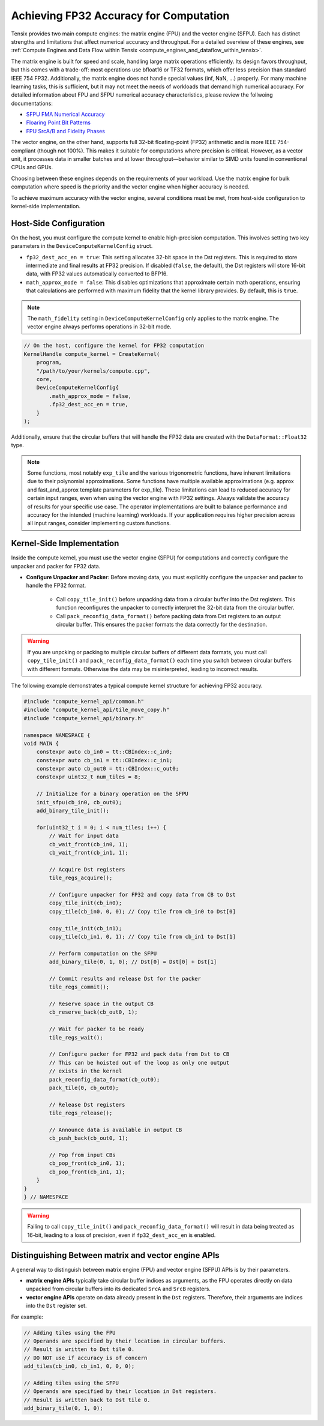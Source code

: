 .. _achieving_fp32_accuracy_for_computation:

Achieving FP32 Accuracy for Computation
=======================================

Tensix provides two main compute engines: the matrix engine (FPU) and the vector engine (SFPU). Each has distinct strengths and limitations that affect numerical accuracy and throughput. For a detailed overview of these engines, see :ref:`Compute Engines and Data Flow within Tensix <compute_engines_and_dataflow_within_tensix>`.

The matrix engine is built for speed and scale, handling large matrix operations efficiently. Its design favors throughput, but this comes with a trade-off: most operations use bfloat16 or TF32 formats, which offer less precision than standard IEEE 754 FP32. Additionally, the matrix engine does not handle special values (inf, NaN, ...) properly. For many machine learning tasks, this is sufficient, but it may not meet the needs of workloads that demand high numerical accuracy. For detailed information about FPU and SFPU numerical accuracy characteristics, please review the follwoing documentations:

* `SFPU FMA Numerical Accuracy <https://github.com/tenstorrent/tt-isa-documentation/blob/main/Miscellaneous/FMA/README.md#correctness-of-fma_model_ieee>`_
* `Floaring Point Bit Patterns <https://github.com/tenstorrent/tt-isa-documentation/blob/main/WormholeB0/TensixTile/TensixCoprocessor/FloatBitPatterns.md>`_
* `FPU SrcA/B and Fidelity Phases <https://github.com/tenstorrent/tt-isa-documentation/blob/main/WormholeB0/TensixTile/TensixCoprocessor/SrcASrcB.md>`_

The vector engine, on the other hand, supports full 32-bit floating-point (FP32) arithmetic and is more IEEE 754-compliant (though not 100%). This makes it suitable for computations where precision is critical. However, as a vector unit, it processes data in smaller batches and at lower throughput—behavior similar to SIMD units found in conventional CPUs and GPUs.

Choosing between these engines depends on the requirements of your workload. Use the matrix engine for bulk computation where speed is the priority and the vector engine when higher accuracy is needed.

To achieve maximum accuracy with the vector engine, several conditions must be met, from host-side configuration to kernel-side implementation.

Host-Side Configuration
-----------------------

On the host, you must configure the compute kernel to enable high-precision computation. This involves setting two key parameters in the ``DeviceComputeKernelConfig`` struct.

* ``fp32_dest_acc_en = true``: This setting allocates 32-bit space in the Dst registers. This is required to store intermediate and final results at FP32 precision. If disabled (``false``, the default), the Dst registers will store 16-bit data, with FP32 values automatically converted to BFP16.
* ``math_approx_mode = false``: This disables optimizations that approximate certain math operations, ensuring that calculations are performed with maximum fidelity that the kernel library provides. By default, this is ``true``.

.. note::

    The ``math_fidelity`` setting in ``DeviceComputeKernelConfig`` only applies to the matrix engine. The vector engine always performs operations in 32-bit mode.

.. code-block:: cpp

    // On the host, configure the kernel for FP32 computation
    KernelHandle compute_kernel = CreateKernel(
        program,
        "/path/to/your/kernels/compute.cpp",
        core,
        DeviceComputeKernelConfig{
            .math_approx_mode = false,
            .fp32_dest_acc_en = true,
        }
    );

Additionally, ensure that the circular buffers that will handle the FP32 data are created with the ``DataFormat::Float32`` type.

.. note::

    Some functions, most notably ``exp_tile`` and the various trigonometric functions, have inherent limitations due to their polynomial approximations. Some functions have multiple available approximations (e.g. approx and fast_and_approx template parameters for exp_tile). These limitations can lead to reduced accuracy for certain input ranges, even when using the vector engine with FP32 settings. Always validate the accuracy of results for your specific use case. The operator implementations are built to balance performance and accuracy for the intended (machine learning) workloads. If your application requires higher precision across all input ranges, consider implementing custom functions.

Kernel-Side Implementation
--------------------------

Inside the compute kernel, you must use the vector engine (SFPU) for computations and correctly configure the unpacker and packer for FP32 data.

* **Configure Unpacker and Packer**: Before moving data, you must explicitly configure the unpacker and packer to handle the FP32 format.

    * Call ``copy_tile_init()`` before unpacking data from a circular buffer into the Dst registers. This function reconfigures the unpacker to correctly interpret the 32-bit data from the circular buffer.
    * Call ``pack_reconfig_data_format()`` before packing data from Dst registers to an output circular buffer. This ensures the packer formats the data correctly for the destination.

.. warning::

    If you are unpcking or packing to multiple circular buffers of different data formats, you must call ``copy_tile_init()`` and ``pack_reconfig_data_format()`` each time you switch between circular buffers with different formats. Otherwise the data may be misinterpreted, leading to incorrect results.

The following example demonstrates a typical compute kernel structure for achieving FP32 accuracy.

.. code-block:: cpp

    #include "compute_kernel_api/common.h"
    #include "compute_kernel_api/tile_move_copy.h"
    #include "compute_kernel_api/binary.h"

    namespace NAMESPACE {
    void MAIN {
        constexpr auto cb_in0 = tt::CBIndex::c_in0;
        constexpr auto cb_in1 = tt::CBIndex::c_in1;
        constexpr auto cb_out0 = tt::CBIndex::c_out0;
        constexpr uint32_t num_tiles = 8;

        // Initialize for a binary operation on the SFPU
        init_sfpu(cb_in0, cb_out0);
        add_binary_tile_init();

        for(uint32_t i = 0; i < num_tiles; i++) {
            // Wait for input data
            cb_wait_front(cb_in0, 1);
            cb_wait_front(cb_in1, 1);

            // Acquire Dst registers
            tile_regs_acquire();

            // Configure unpacker for FP32 and copy data from CB to Dst
            copy_tile_init(cb_in0);
            copy_tile(cb_in0, 0, 0); // Copy tile from cb_in0 to Dst[0]

            copy_tile_init(cb_in1);
            copy_tile(cb_in1, 0, 1); // Copy tile from cb_in1 to Dst[1]

            // Perform computation on the SFPU
            add_binary_tile(0, 1, 0); // Dst[0] = Dst[0] + Dst[1]

            // Commit results and release Dst for the packer
            tile_regs_commit();

            // Reserve space in the output CB
            cb_reserve_back(cb_out0, 1);

            // Wait for packer to be ready
            tile_regs_wait();

            // Configure packer for FP32 and pack data from Dst to CB
            // This can be hoisted out of the loop as only one output
            // exists in the kernel
            pack_reconfig_data_format(cb_out0);
            pack_tile(0, cb_out0);

            // Release Dst registers
            tile_regs_release();

            // Announce data is available in output CB
            cb_push_back(cb_out0, 1);

            // Pop from input CBs
            cb_pop_front(cb_in0, 1);
            cb_pop_front(cb_in1, 1);
        }
    }
    } // NAMESPACE

.. warning::
    Failing to call ``copy_tile_init()`` and ``pack_reconfig_data_format()`` will result in data being treated as 16-bit, leading to a loss of precision, even if ``fp32_dest_acc_en`` is enabled.

Distinguishing Between matrix and vector engine APIs
----------------------------------------------------

A general way to distinguish between matrix engine (FPU) and vector engine (SFPU) APIs is by their parameters.

* **matrix engine APIs** typically take circular buffer indices as arguments, as the FPU operates directly on data unpacked from circular buffers into its dedicated ``SrcA`` and ``SrcB`` registers.
* **vector engine APIs** operate on data already present in the ``Dst`` registers. Therefore, their arguments are indices into the ``Dst`` register set.

For example:

.. code-block:: cpp

    // Adding tiles using the FPU
    // Operands are specified by their location in circular buffers.
    // Result is written to Dst tile 0.
    // DO NOT use if accuracy is of concern
    add_tiles(cb_in0, cb_in1, 0, 0, 0);

    // Adding tiles using the SFPU
    // Operands are specified by their location in Dst registers.
    // Result is written back to Dst tile 0.
    add_binary_tile(0, 1, 0);
